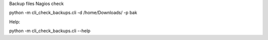 Backup files Nagios check

python -m cli_check_backups.cli -d /home/Downloads/ -p bak

Help:

python -m cli_check_backups.cli --help